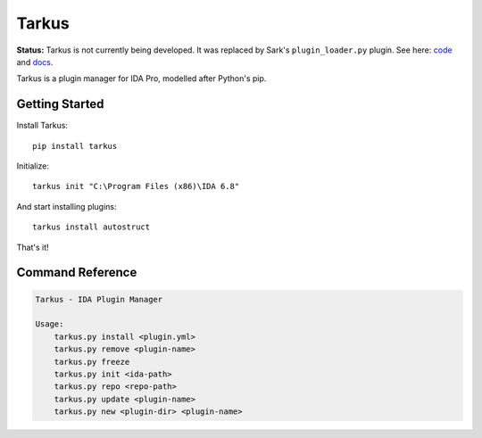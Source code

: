 Tarkus
======


**Status:** Tarkus is not currently being developed. It was replaced by Sark's ``plugin_loader.py`` plugin. See here: `code <https://github.com/tmr232/Sark/blob/master/plugins/plugin_loader.py>`_ and `docs <https://sark.readthedocs.org/en/latest/plugins/installation.html>`_.


Tarkus is a plugin manager for IDA Pro, modelled after Python's pip.

Getting Started
---------------

Install Tarkus::

    pip install tarkus

Initialize::

    tarkus init "C:\Program Files (x86)\IDA 6.8"
    
And start installing plugins::

    tarkus install autostruct
    
That's it!

Command Reference
-----------------

.. code:: text

    Tarkus - IDA Plugin Manager

    Usage:
        tarkus.py install <plugin.yml>
        tarkus.py remove <plugin-name>
        tarkus.py freeze
        tarkus.py init <ida-path>
        tarkus.py repo <repo-path>
        tarkus.py update <plugin-name>
        tarkus.py new <plugin-dir> <plugin-name>
